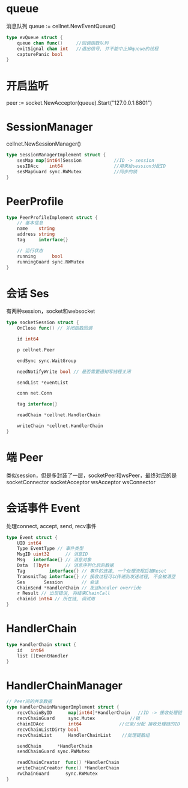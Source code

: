 * queue
消息队列 queue := cellnet.NewEventQueue()
#+BEGIN_SRC go
type evQueue struct {
	queue chan func()     //回调函数队列
	exitSignal chan int   //退出信号, 并不能中止掉queue的线程
	capturePanic bool
}
#+END_SRC

* 开启监听
peer := socket.NewAcceptor(queue).Start("127.0.0.1:8801")

* SessionManager
cellnet.NewSessionManager()
#+BEGIN_SRC go
type SessionManagerImplement struct {
	sesMap map[int64]Session            //ID -> session
	sesIDAcc    int64                   //用来给session分配ID
	sesMapGuard sync.RWMutex            //同步的锁
}
#+END_SRC

* PeerProfile
#+BEGIN_SRC go
type PeerProfileImplement struct {
	// 基本信息
	name    string
	address string
	tag     interface{}

	// 运行状态
	running      bool
	runningGuard sync.RWMutex
}
#+END_SRC

* 会话 Ses
有两种session，socket和websocket
#+BEGIN_SRC go
type socketSession struct {
	OnClose func() // 关闭函数回调

	id int64

	p cellnet.Peer

	endSync sync.WaitGroup

	needNotifyWrite bool // 是否需要通知写线程关闭

	sendList *eventList

	conn net.Conn

	tag interface{}

	readChain *cellnet.HandlerChain

	writeChain *cellnet.HandlerChain
}
#+END_SRC


* 端 Peer
类似session，但是多封装了一层，socketPeer和wsPeer，最终对应的是
socketConnector
socketAcceptor
wsAcceptor
wsConnector

* 会话事件 Event
处理connect, accept, send, recv事件
#+BEGIN_SRC go
type Event struct {
	UID int64
	Type EventType // 事件类型
	MsgID uint32      // 消息ID
	Msg   interface{} // 消息对象
	Data  []byte      // 消息序列化后的数据
	Tag         interface{} // 事件的连接, 一个处理流程后被Reset
	TransmitTag interface{} // 接收过程可以传递到发送过程, 不会被清空
	Ses       Session       // 会话
	ChainSend *HandlerChain // 发送handler override
	r Result // 出现错误, 将结束ChainCall
	chainid int64 // 所在链, 调试用
}
#+END_SRC


* HandlerChain
#+BEGIN_SRC go
type HandlerChain struct {
	id   int64
	list []EventHandler
}
#+END_SRC

* HandlerChainManager
#+BEGIN_SRC go
// Peer间的共享数据
type HandlerChainManagerImplement struct {
	recvChainByID      map[int64]*HandlerChain   //ID -> 接收处理链
	recvChainGuard     sync.Mutex             //锁
	chainIDAcc         int64              //记录/分配 接收处理链的ID
	recvChainListDirty bool
	recvChainList      HandlerChainList    //处理链数组

	sendChain      *HandlerChain
	sendChainGuard sync.RWMutex

	readChainCreator  func() *HandlerChain
	writeChainCreator func() *HandlerChain
	rwChainGuard      sync.RWMutex
}
#+END_SRC
